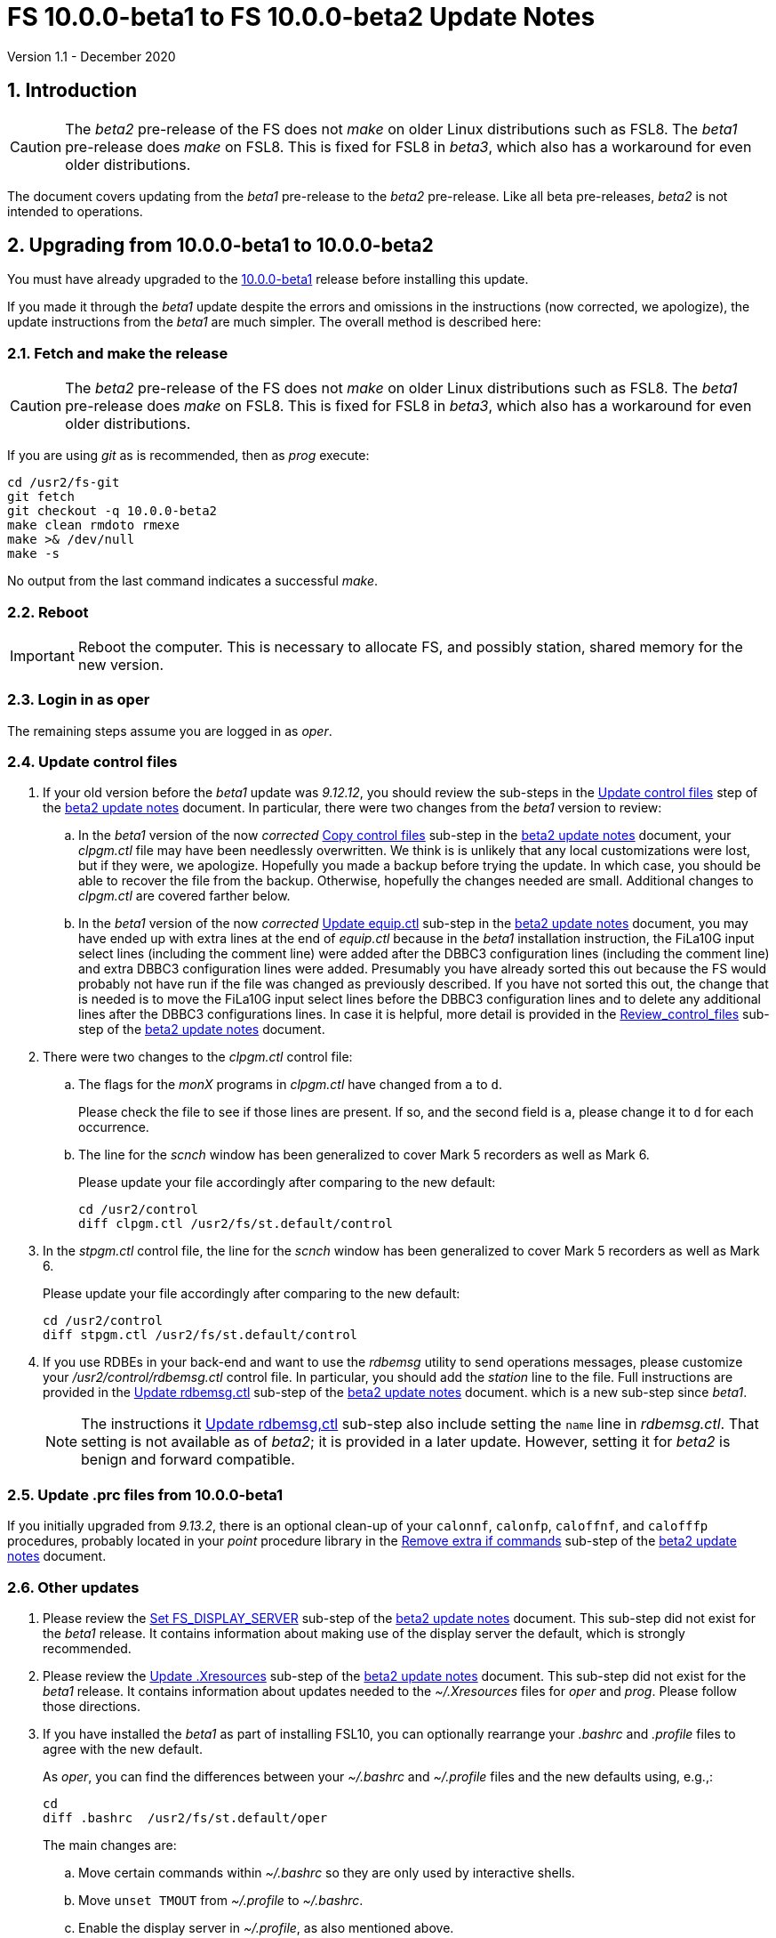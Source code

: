 //
// Copyright (c) 2020 NVI, Inc.
//
// This file is part of VLBI Field System
// (see http://github.com/nvi-inc/fs).
//
// This program is free software: you can redistribute it and/or modify
// it under the terms of the GNU General Public License as published by
// the Free Software Foundation, either version 3 of the License, or
// (at your option) any later version.
//
// This program is distributed in the hope that it will be useful,
// but WITHOUT ANY WARRANTY; without even the implied warranty of
// MERCHANTABILITY or FITNESS FOR A PARTICULAR PURPOSE.  See the
// GNU General Public License for more details.
//
// You should have received a copy of the GNU General Public License
// along with this program. If not, see <http://www.gnu.org/licenses/>.
//

= FS 10.0.0-beta1 to FS 10.0.0-beta2 Update Notes
Version 1.1 - December 2020

//:hide-uri-scheme:
:sectnums:
:sectnumlevels: 4
:experimental:

:toc:
:toclevels: 4

== Introduction

CAUTION: The _beta2_ pre-release of the  FS does not _make_ on older
Linux distributions such as FSL8. The _beta1_ pre-release does _make_
on FSL8. This is fixed for FSL8 in _beta3_, which also has a
workaround for even older distributions.

The document covers updating from the _beta1_ pre-release to the
_beta2_ pre-release. Like all beta pre-releases, _beta2_ is not
intended to operations.

== Upgrading from 10.0.0-beta1 to 10.0.0-beta2

You must have already upgraded to the https://raw.githubusercontent.com/nvi-inc/fs/259e203330fff145dba5ea6b2f48c8bcd23b4333/misc/fs10.0.0up.txt[10.0.0-beta1]
release before installing this update.

If you made it through the _beta1_ update despite the errors and
omissions in the instructions (now corrected, we apologize), the
update instructions from the _beta1_ are much simpler. The overall
method is described here:

=== Fetch and make the release

CAUTION: The _beta2_ pre-release of the  FS does not _make_ on older
Linux distributions such as FSL8. The _beta1_ pre-release does _make_
on FSL8. This is fixed for FSL8 in _beta3_, which also has a
workaround for even older distributions.

If you are using _git_ as is recommended, then as _prog_
execute:

             cd /usr2/fs-git
             git fetch
             git checkout -q 10.0.0-beta2
             make clean rmdoto rmexe
             make >& /dev/null
             make -s

No output from the last command indicates a successful _make_.

=== Reboot

IMPORTANT: Reboot the computer.  This is necessary to allocate FS, and possibly station, shared
memory for the new version.

=== Login in as oper

The remaining steps assume you are logged in as _oper_.

=== Update control files

. If your old version before the _beta1_ update was _9.12.12_, you
should review the sub-steps in the <<beta2.adoc#_update_control_files,Update control files>>
step of the <<beta2.adoc#,beta2 update notes>> document. In particular,
there were two changes from the __beta1__ version to review:

.. In the _beta1_ version of the now _corrected_ <<beta2.adoc#_copy_control_files,Copy control files>>
sub-step in the <<beta2.adoc#,beta2 update notes>> document, your __clpgm.ctl__ file may have been
needlessly overwritten. We think is is unlikely that any local
customizations were lost, but if they were, we apologize. Hopefully
you made a backup before trying the update. In which case, you should
be able to recover the file from the backup. Otherwise, hopefully the
changes needed are small. Additional changes to __clpgm.ctl__ are
covered farther below.

.. In the _beta1_ version of the now _corrected_ <<beta2.adoc#_update_equip_ctl,Update equip.ctl>>
sub-step in the <<beta2.adoc#,beta2 update notes>> document,
you may have ended up with extra lines
at the end of __equip.ctl__ because in the
__beta1__ installation instruction, the FiLa10G input
select lines (including the comment line) were added
after the DBBC3 configuration lines (including the
comment line) and extra DBBC3 configuration lines were
added. Presumably you have already sorted this out
because the FS would probably not have run if the file
was changed as previously described. If you have not
sorted this out, the change that is needed is to move
the FiLa10G input select lines before the DBBC3
configuration lines and to delete any additional lines
after the DBBC3 configurations lines. In case it is
helpful, more detail is provided in the
<<beta2.adoc#_review_control_files,Review_control_files>>
sub-step of the <<beta2.adoc#,beta2 update notes>> document.

. There were two changes to the _clpgm.ctl_ control file:

.. The flags for the _monX_ programs in _clpgm.ctl_ have
changed from `a` to `d`.
+
Please check the file to see if those lines are present. If so, and the second field is `a`, please change it to `d` for each occurrence.

.. The line for the _scnch_ window has been generalized to
cover Mark 5 recorders as well as Mark 6.
+

Please update your file accordingly after comparing to the
new default:

             cd /usr2/control
             diff clpgm.ctl /usr2/fs/st.default/control

. In the _stpgm.ctl_ control file, the line for
the _scnch_ window has been generalized to cover Mark 5
recorders as well as Mark 6.
+
Please update your file accordingly after comparing to the
new default:

             cd /usr2/control
             diff stpgm.ctl /usr2/fs/st.default/control

. If you use RDBEs in your back-end and want to use the
_rdbemsg_ utility to send operations messages, please
customize your _/usr2/control/rdbemsg.ctl_ control file.
In particular, you should add the _station_ line to the
file.  Full instructions are provided in the
<<beta2.adoc#_update_rdbemsg_ctl,Update rdbemsg.ctl>>
sub-step of the <<beta2.adoc#,beta2 update notes>> document.
which is a new sub-step since __beta1__.
+

NOTE: The instructions it <<beta2.adoc#_update_rdbemsg_ctl,Update rdbemsg,ctl>>
sub-step also include setting
the `name` line in __rdbemsg.ctl__. That setting is not available as of
__beta2__; it is provided in a later update. However, setting it for
__beta2__ is benign and forward compatible.

=== Update .prc files from 10.0.0-beta1

If you initially upgraded from _9.13.2_, there is an optional
clean-up of your `calonnf`, `calonfp`, `caloffnf`, and
`calofffp` procedures, probably located in your _point_
procedure library in the
<<beta2.adoc#_remove_extra_if_commands,Remove extra if commands>>
sub-step of the <<beta2.adoc#,beta2 update notes>> document.

=== Other updates

. Please review the
<<beta2.adoc#_set_fs_display_server,Set FS_DISPLAY_SERVER>>
sub-step of the <<beta2.adoc#,beta2 update notes>> document.
This sub-step did not exist for the
__beta1__ release.  It contains information about making use
of the display server the default, which is strongly
recommended.

. Please review the 
<<beta2.adoc#_update_xresources,Update .Xresources>>
sub-step of the <<beta2.adoc#,beta2 update notes>> document.
This sub-step did not exist for the
__beta1__ release.  It contains information about updates
needed to the __~/.Xresources__ files for __oper__ and __prog__.
Please follow those directions.

. If you have installed the _beta1_ as part of installing
FSL10, you can optionally rearrange your _.bashrc_ and _.profile_
files to agree with the new default.
+
As _oper_, you can find the differences between your
_~/.bashrc_ and _~/.profile_ files and the new defaults using, e.g.,:
+

             cd
             diff .bashrc  /usr2/fs/st.default/oper
+
The main changes are:

.. Move certain commands within _~/.bashrc_ so they are only used by interactive shells.
.. Move `unset TMOUT` from _~/.profile_ to _~/.bashrc_.
.. Enable the display server in _~/.profile_, as also mentioned above.

+
Likewise you can do this similarly for _prog_ (and any AUID
accounts if you are using those).

. If you updated to a 64-bit platform and installed the _go_
language as part of that, according the
<<../../misc/64-bit_conversion.adoc#_option_b_installing_latest_go_language,Option B - Installing latest go language>>
sub-step of the <<../../misc/64-bit_conversion.adoc#,Converting to a 64-bit system>> document,
then
you should register for __golang__ announcements as is now
described in that sub-step.

=== Review other changes

Please see the section <<Changes since 10.0.0-beta1>> below
for details of the changes in 10.0.0-beta2 compared to the
10.0.0-beta1 release.

== Changes since 10.0.0-beta1

[[details]] There are separate sub-sections with summaries of changes in the FS
and _drudg_. Following those are sub-sections giving the details of the
changes. Each summary item has a clickable <<details,More details>>
link that leads to the detailed description of that item.

Clickable links such as
https://github.com/nvi-inc/fs/issues/36[#36] connect to specific issues
reported at https://github.com/nvi-inc/fs/issues.

A complete history of changes can be found using the `git log`
command.

The file _/usr2/fs/misc/changes.txt_ contains the old history of
changes in FS9. The file _/usr2/fs/misc/VENIX_changes.txt_ contains
the old history of changes in FS8. However these two files have been
merged into the history given by `git log`.

The history of _drudg_ is also described in more detail in
_/usr2/fs/drudg/change_log.txt_.

=== Summary of FS changes

. Improve _fesh_ (includes closing https://github.com/nvi-inc/fs/issues/34[#34]). <<fesh,More details>>.
. Update example _equip.ctl_ (includes closing https://github.com/nvi-inc/fs/issues/35[#35]). <<equip.ctl,More details>>.
. Fix some error messages (includes closing https://github.com/nvi-inc/fs/issues/43[#43] & https://github.com/nvi-inc/fs/issues/22[#22]). <<fixmess,More details>>.
. Improve _plog_. <<plog,More details>>.
. Restore `if` command. <<if,More details>>.
. Update GPL in files. <<gpl,More details>>.
. Remove usage of `system()` call to find _help_ file_(closes https://github.com/nvi-inc/fs/issues/40[#40] & https://github.com/nvi-inc/fs/issues/3[#3]). <<help,More details>>.
. No longer set _/usr2/fs_ and _/usr2/st_ to be owned by _prog_. <<symlinks,More details>>.
. Add checking for a procedure or schedule file before attempting to open it (closes https://github.com/nvi-inc/fs/issues/45[#45]). <<prc,More details>>.
. Add more log header lines. <<header_lines,More details>>.
. Fix year wrap error message in procedure logging (closes https://github.com/nvi-inc/fs/issues/23[#23]). <<year,More details>>.
. Fix remaining case of a closed procedure library causing a crash if
there was an attempt to execute a procedure from the library was fixed. <<prc2,More details>>.
. Move X resources for _helpsh_ to _~/.Xresources_. <<helpsh,More details>>.
. Move unsetting of `TMOUT` environment variable for _oper_ to
    _~/.bashrc_ in the default files. <<tmout,More details>>.
. Improve error logging for _dbbcn_. <<dbbcn,More details>>.
. Improve `help` page for _tpicd_. <<tpicd,More details>>.
. Add `popen` time-out feature. <<popen,More details>>.
. The FS display server is now recommended for normal use. <<server,More details>>.
. Make _fsclient_ honor the `-n` flag properly (closes https://github.com/nvi-inc/fs/issues/48[#48]). <<clientn,More details>>.
. Make _fsclient_ ignore prompt in no-X11 mode (closes https://github.com/nvi-inc/fs/issues/49[#49]). <<clientnx,More details>>. 
. Add _fsserver_ improvements and log support (includes closing https://github.com/nvi-inc/fs/issues/29[#29] & https://github.com/nvi-inc/fs/issues/25[#25]). <<fsserver,More details>>.
. Eliminate `cls_chk` error from `inject_snap -w ...` command when
    an error occurs (partly closes https://github.com/nvi-inc/fs/issues/50[#50]). <<cls_chk,More details>>.
. Fix labels in _gnplt_ windows that display the gain curve
    coefficients (closes https://github.com/nvi-inc/fs/issues/51[#51]). <<gnplt,More details>>.
. Improve holog/MASK. <<holog,More details>>.
. Fix _onoff_ for the DBBC3 rack (closes https://github.com/nvi-inc/fs/issues/52[#52]). <<onoff,More details>>.
. Add support for DBBC3 to `if=cont_cal,...` (closes https://github.com/nvi-inc/fs/issues/54[#54]). <<cont_cal,More details>>.
. Update `help` pages for _onoff_ and _fivpt_. <<onoff_fivpt,More details>>.
. Always check for day 248 problem in _setcl_ (closes https://github.com/nvi-inc/fs/issues/56[#56]). <<day248,More details>>.
. Change the flags for the _monX_ programs in _clpgm.ctl_ from `a`
    to `d`. <<monx,More details>>.
. Generalize the _scnch_ window to cover Mark 5 recorders (closes
    https://github.com/nvi-inc/fs/issues/61[#61]). <<scnch,More details>>.
. Update _misc/release_model.txt_. <<release_model,More details>>.
. Improve update notes. <<notes,More details>>.

=== Summary of drudg changes

_drudg_ opening message date is `2020Jun30`.

. Fix uninitialized variables. <<uninit,More details>>.
. Fix missing `preob` when `EARLY` start non-zero. <<preob,More details>>.
. Add support for additional wait at the end of recording for broadband. <<wait,More details>>.
. Update comment on line three of _.snp_ files. <<comment,More details>>.

=== Details of FS changes

. [[fesh]] Improve _fesh_ (includes closing https://github.com/nvi-inc/fs/issues/34[#34]).

.. A typo in the error message for when
the schedule is already downloaded was fixed (closes https://github.com/nvi-inc/fs/issues/34[#34]). Thanks to
Morgan Goodrich (KPGO) for reporting this.

.. The internal version number was replaced with the FS version.

. [[equip.ctl]] Update example _equip.ctl_ (includes closing https://github.com/nvi-inc/fs/issues/35[#35]).

.. The example DBBC3
firmware version is now more sensible (closes https://github.com/nvi-inc/fs/issues/35[#35]). Thanks to Eskil Varenius (Onsala)
for reporting this.

.. The minimum DBBC3 firmware version required was added in a comment.

. [[fixmess]] Fix some error messages (includes closing https://github.com/nvi-inc/fs/issues/43[#43] & https://github.com/nvi-inc/fs/issues/22[#22]).

.. Fixed errors in
_control/fserr.ctl_.  Errors in some double double-quotes (`""`)
lines and some incorrectly reused error codes were fixed (closes
https://github.com/nvi-inc/fs/issues/43[#43]).  Thanks to Alexander Neidhardt (Wettzell) for reporting
these.

.. The errors for a `tnx` command not being found when
attempting to manipulate its display setting were clarified
(closes https://github.com/nvi-inc/fs/issues/22[#22]).  Thanks to Jon Quick (HartRAO) for reporting this.

.. Error messages that should refer to the (not yet implemented)
`active_rdbes` and `active_mk6s` commands were corrected to no
longer incorrectly refer to the `rdbe_active` and `mk5_active`
commands, respectively.

.. Obsolete errors for the, no longer used, _sw.ctl_ control file
were removed.

. [[plog]] Improve _plog_.

.. Use of an environment variable `NETRC_DIR` was
added to support not having the _.netrc_ file in the user's home
directory was added. Please see `*plog -h*` for details on how to
use this.

.. The internal version number was replaced with the FS version.

. [[if]] Restore `if` command. It had accidentally been overlooked in
_beta1_. Thanks to Beppe Maccaferri (Medicina) for reporting
this.

. [[gpl]] Update GPL in files. The GPL header was added to the
_holog/MASK/*.m_ and _misc/mk6in*_ scripts and removed from
_fserver/tests/convey.*_.

. [[help]] Remove usage of `system()` call to find `help` files (closes https://github.com/nvi-inc/fs/issues/40[#40] &
https://github.com/nvi-inc/fs/issues/3[#3]). The `help` command no longer uses the `system()` to find the
correct `help` file to display.

. [[symlinks]] No longer set _/usr2/fs_ and _/usr2/st_ to be owned by _prog_. This
was an error in the _misc/fsinstall_ script.

. [[prc]] Add checking for a procedure or schedule file before attempting to
open it (closes https://github.com/nvi-inc/fs/issues/45[#45]). This change is to avoid accidentally closing
an active procedure or schedule file if the new one specified in
the `proc=...` or `schedule=...` commands, respectively, does not
exist (or has incorrect permissions).  Previously, if the files
did not exist (or did not have the correct permission), the old
file would be closed. Thanks to Jon Quick (HartRAO) for pointing
out this inconsistency.
+
The old behavior was partly a consequence of how the original file
handling worked on HP-RTE systems, but is not sensible for how the
SNAP commands should work.  Note that this is a non-backward
compatible change in how the SNAP commands behave.
Previously supplying a non-existent procedure or schedule file
name would cause the closure of the corresponding file. Now to
close an open procedure or schedule without opening a new one, a
null parameter must be supplied, i.e., `proc=` or `schedule=`.  As
before, the latter will not close an open schedule procedure
library.

. [[header_lines]]  Add more log header lines. Log header lines were added for
`uname()` system information and the compile time value of the
`FC` environment variable.

. [[year]] Fix year wrap error message in procedure logging (closes https://github.com/nvi-inc/fs/issues/23[#23]).
This fixed a benign and spurious error message if a log was kept
open past the end of the year and any procedures that had last
been logged in the previous year were executed again.  Thanks to
Eskil Varenius (Onsala) and Alexander Neidhardt (Wettzell) for
reporting this.

. [[prc2]] Fix remaining case of a closed procedure library causing a crash if
there was an attempt to execute a procedure from the library was
fixed. This case could happen if the schedule that was opened was
named _station_, which would lead to the closure of an already
open schedule procedure library (there cannot be _station_
schedule procedure library since _station_ can only be opened
once).

. [[helpsh]] Move X resources for _helpsh_ to _~/.Xresources_. This allows the
geometry and other parameter of the FS `help` display _xterm_ to be
controlled locally.

. [[tmout]] Move unsetting of `TMOUT` environment variable for _oper_ to
_~/.bashrc_ in the default files. This allows all interactive
shells to disable the time-out. Additionally, some settings were
rearranged in _~/.bashrc_ to make them only apply to interactive
shells (this was also done for _prog_ and AUID accounts). This
change is only relevant for stations using FSL10.

. [[dbbcn]] Improve error logging for _dbbcn_. The name of the program is now
correctly displayed.

. [[tpicd]] Improve `help` page for _tpicd_. Made it clearer that when in the
`no` mode, `data_valid=on` will only start logging of _tpicd_ data
when a schedule is running and not-blocked.  This behavior was
inherited from the VGOS branch where accidentally leaving _tpicd_
logging RDBE multi-cast data after closing a schedule or halting
it creates a lot of extra log entries. This is probable beneficial
for all back-ends.

. [[popen]] Add _popen_ time-out feature. There is a now a `-t ...` time-out
option. If the command being run has a time-out feature, it is
generally better to use the command's feature. See `help=sy` for
more details.

. [[server]] The FS display server is now recommended for
normal use. This was changed as of the _beta2_ release.

. [[clientn]] Make _fsclient_ honor the `-n` flag properly (closes https://github.com/nvi-inc/fs/issues/48[#48]). This
eliminates opening "`double`" windows if _fsclient_ is run with `-n`
under an already running _fsclient_.

. [[clientnx]] Make _fsclient_ ignore prompt in no-X11 mode (closes https://github.com/nvi-inc/fs/issues/49[#49]). If FS
client is in no-X11 mode, it created a _fs.prompt_ when instructed
by the server. This change removes that behaviour, though it may
cause an issue if no other clients exist to dismiss the prompt,
see issue https://github.com/nvi-inc/fs/issues/49[#49]. If this is a problem for anyone's use case we will
need a new feature here.

. [[fsserver]] Add _fsserver_ improvements and log support (includes closing https://github.com/nvi-inc/fs/issues/29[#29] & https://github.com/nvi-inc/fs/issues/25[#25]).
These changes introduce new functionality to _fsserver_, as well as
simplifies some use cases.

.. The first major change is that the server now only needs to use
one socket when using _websockets_ -- address which start with
`ws://` (closes https://github.com/nvi-inc/fs/issues/29[#29]). The new default base URL for all _fsserver_
streams and control channels is now:

    ws://127.0.0.1:7083
+
(70 83 are decimal ASCII encoding of `F` and `S`.)
+
This can be changed by editing `FS_SERVER_URL_BASE` in
_include/params.h_; however, we will likely introduce command-line
flag and/or environment variable to set this in the future.
+
This is should be safe to expose on the network (rather than just
the loop-back), but users may wish to use an HTTP(S) as a proxy to
provide some authentication/authorisation.
+
This was enabled by factoring out functionality _spub_ into a
reusable "`buffered stream`" library, which has been incorporated
into _fsserver_. All the behaviour of streams are now managed
within the _fsserver_ process rather than an external _spub_
instance.

.. The second major change of this patch is the addition of the FS
log to the streams available from the server (closes https://github.com/nvi-inc/fs/issues/25[#25]).
(Previously only the "`display`" was available, which has a reduced
time-stamp format and filters some output.)
+
This is available at

    FS_SERVER_URL_BASE/log
+
that is, by default

    ws://127.0.0.1:7083/log

.. A third change is that the server now continues running after the
FS is terminated. This allows clients to detect the FS termination
and prevents a socket conflict if the FS is terminated and
restarted in quick succession. The only user visible impact will
be a slight delay if the FS is restarted quickly after termination
while the old session is finishing up. This also means, after an
FS upgrade, it's important to either shutdown the server
(`*fsserver stop*`) or restart the system.

.. Fourth, the server can now accept snap commands to be sent to FS,
e.g.:

   fsserver fs snap "terminate"
+
This allows clients to interact with the FS directly through
fsserver rather than needing access to _inject_snap_.
+
No filtering or authorisation is implemented on this command
channel, so it effectively allows complete command execution
privileges in the FS context to anyone with access to the socket.
Note this is also true for _inject_snap_ on a standard system. If
a station wishes to limit local access they can use
iptables/nftables, or use the server in UNIX socket mode and use
file system permissions. Stations that would like to enable remote
access should implement their own authentication/authorisation
that suits their needs, e.g. SSH port forwarding or HTTP proxying.

.. Finally, this patch also upgrades the included messaging library
_nng_ to version _1.3.0_, which brings with it some performance
improvements and bug fixes, the most obvious to FS users caused
some _ssub_ instances in "`wait`" mode to use a high amount of CPU
time.

. [[cls_chk]] Eliminate `cls_chk` error from `inject_snap -w ...` command when
an error occurs (partly closes https://github.com/nvi-inc/fs/issues/50[#50]). This was caused by
_inject_snap_ not implementing the new linkage that was added for
_fserr_. This is covered in issue https://github.com/nvi-inc/fs/issues/50[#50]. To correctly retrieve the
error message would have required making a new interface to
_fserr_ or subsuming it into library routine that both _ddout_
and _inject_snap_ could use. It was not possible to do either in the
available time. Instead _inject_snap_ was modified to output the error
without the message, but pointing out that the message can be
found in the log and display. Thanks to Dave Horsley (Hobart) for
reporting this.

. [[gnplt]] Fix labels in _gnplt_ windows that display the gain curve
coefficients (closes https://github.com/nvi-inc/fs/issues/51[#51]). Previously the labels, when displayed
were in reverse order. In one window, there were no coefficient
labels at all. Thanks to Beppe Maccaferri (Medicina) for reporting
this and testing the solution.

. [[holog]] Improve _holog/MASK_. The elevation spacing was corrected for the
example in step (3), using _holog.m_. Axis titles were added to
_plot_mask.m_.

. [[onoff]] Fix _onoff_ for the DBBC3 rack (closes https://github.com/nvi-inc/fs/issues/52[#52]). A code block from
_9.12.13_ in _onoff/get_samples.c_ had been omitted, preventing
sampling of the TPI values and causing _onoff_ to crash. Thanks to
Eskil Varenius (Onsala) for reporting that this caused a crash.

. [[cont_cal]] Add support for DBBC3 to `if=cont_cal,...` (closes https://github.com/nvi-inc/fs/issues/54[#54]).  Thanks
to Eskil Varenius (Onsala) for reporting that this was missing.

. [[onoff_fivpt]] Update `help` pages for _onoff_ and _fivpt_. Added a section on
switching between continuous and non-continuous cal.  Removed
`if=cont_cal,,` in `calon`/`off`-`nf`/`fp` procedures.  Add
recovery method for misconfigured cal.

. [[day248]] Always check for day 248 problem in _setcl_ (closes https://github.com/nvi-inc/fs/issues/56[#56]).
Previously _setcl_ only checked for the day 248 problem (due to
use of 32-bit arithmetic in the time handling code), if the time
model was _not_ `computer`. In principle, when the model is
`computer` there is no need to check for this issue.  However,
since the time is still managed with the same 32-bit arithmetic as
for the non-`computer` models, it is still necessary to check.
Not doing so was an oversight. The result was that there were no
warnings of an impending 248 day time problem if the model was
`computer`.  This is now fixed. Thanks to Richard Blaauw (WSRT),
and subsequently Jon Quick (HartRAO) for reporting this.

. [[monx]] Change the flags for the _monX_ programs in _clpgm.ctl_ from `a`
to `d`.  Since they do not depend on the FS, they can continue
running after the client is closed.

. [[scnch]] Generalize the _scnch_ window to cover Mark 5 recorders (closes
https://github.com/nvi-inc/fs/issues/61[#61]).  The _scnch_ window was initially developed for Mark 6
recorders. The form has now been generalized to cover Mark 5
recorders as wekk

. [[release_model]] Update _misc/release_model.txt_. The release steps were
clarified.

. [[notes]] Improve update notes.

.. The `-q` option was added to
the `pull` to suppress the detached HEAD warning.

.. A sentence was added to the description of the change to using
_git_ that it now even more important to not change the contents
of the _/usr2/fs_ source tree.  Changing the source tree will make
it harder to install bug fixes and updates.

.. The paths to the example control files now include the needed
intermediate directory _fs/_.

.. The sub-steps for updating the control files were corrected
to properly
depend or not depend on the old version being _9.12.12_.

.. A sub-step was added to make using the FS display server the default.

.. A sub-step was added for updating the _~/.Xresources_ file for _oper_
and _prog_.

.. A sub-step to update where the `TMOUT` environment variable is unset
for stations using FSL10 was added.

.. A recommendation was added to sign-up for the _go_ language
announcements to be informed of security updates if you are
installing the latest version of _go_ language.

=== Details of drudg changes

. [[uninit]] Fix uninitialized variables. Several previously uninitialized variables are
    now initialized. As part of this `implicit none` was added to all FORTRAN
    routines that did not have it before, except for _xat.f_.

. [[preob]] Fix missing `preob` when `EARLY` start non-zero. This was broken
    in the implementation of staggered start for FS _9.13.0_ and has been
    restored.

. [[wait]] Add support for additional wait at the end of recording for
    broadband. This allows schedules to include a fixed amount of
    additional wait for buffering per station. This seems to be needed
    for Mark 6 recorders in configurations that otherwise would
    require no buffer time for disks that are slower than nominal.

. [[comment]] Update comment on line three of _.snp_ files. Previously at the
    end of line, the number of passes and the tape length were
    listed. Since there is no tape support, these fields were replaced
    with the recorder type.

